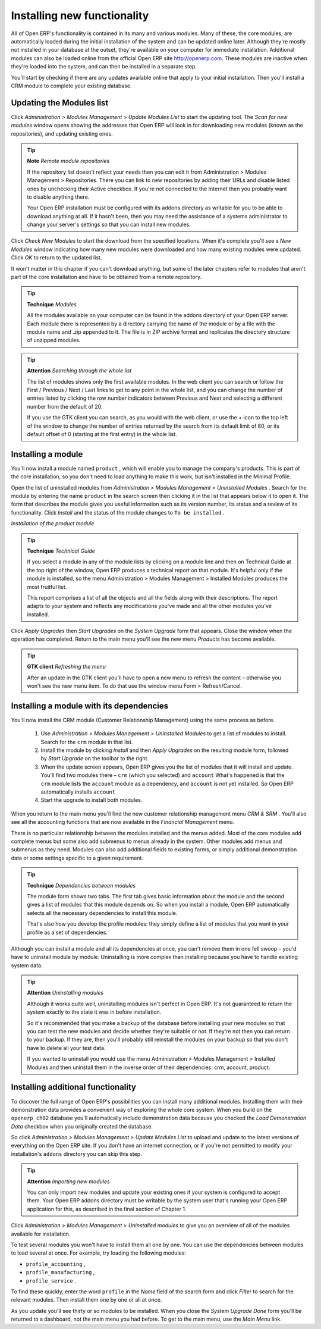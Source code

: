 
.. index::
  single: Module; Install functionality
..


Installing new functionality
=============================

All of Open ERP's functionality is contained in its many and various modules. Many of these, the core modules, are automatically loaded during the initial installation of the system and can be updated online later. Although they're mostly not installed in your database at the outset, they're available on your computer for immediate installation. Additional modules can also be loaded online from the official Open ERP site http://openerp.com. These modules are inactive when they're loaded into the system, and can then be installed in a separate step. 

You'll start by checking if there are any updates available online that apply to your initial installation. Then you'll install a CRM module to complete your existing database.


.. index::
  single: Module; Upgrade Modules


Updating the Modules list
---------------------------

Click  *Administration > Modules Management > Update Modules List*  to start the updating tool. The  *Scan for new modules*  window opens showing the addresses that Open ERP will look in for downloading new modules (known as the repositories), and updating existing ones.

.. tip::   **Note**  *Remote module repositories* 

	If the repository list doesn't reflect your needs then you can edit it from Administration > Modules Management > Repositories. There you can link to new repositories by adding their URLs and disable listed ones by unchecking their Active checkbox. If you're not connected to the Internet then you probably want to disable anything there. 

	Your Open ERP installation must be configured with its addons directory as writable for you to be able to download anything at all. If it hasn't been, then you may need the assistance of a systems administrator to change your server's settings so that you can install new modules.

Click  *Check New Modules*  to start the download from the specified locations. When it's complete you'll see a  *New Modules* window indicating how many new modules were downloaded and how many existing modules were updated. Click  *OK*  to return to the updated list. 

It won't matter in this chapter if you can't download anything, but some of the later chapters refer to modules that aren't part of the core installation and have to be obtained from a remote repository.

.. tip::   **Technique**  *Modules* 

	All the modules available on your computer can be found in the addons directory of your Open ERP server. Each module there is represented by a directory carrying the name of the module or by a file with the module name and .zip appended to it. The file is in ZIP archive format and replicates the directory structure of unzipped modules.

.. tip::   **Attention**  *Searching through the whole list* 

	The list of modules shows only the first available modules. In the web client you can search or follow the First / Previous / Next / Last links to get to any point in the whole list, and you can change the number of entries listed by clicking the row number indicators between Previous and Next and selecting a different number from the default of 20.

	If you use the GTK client you can search, as you would with the web client, or use the + icon to the top left of the window to change the number of entries returned by the search from its default limit of 80, or its default offset of 0 (starting at the first entry) in the whole list.

.. index::
  single: Module; Install
..


Installing a module
---------------------

You'll now install a module named \ ``product``\  , which will enable you to manage the company's products. This is part of the core installation, so you don't need to load anything to make this work, but isn't installed in the Minimal Profile. 

Open the list of uninstalled modules from  *Administration > Modules Management > Uninstalled Modules* . Search for the module by entering the name \ ``product``\   in the search screen then clicking it in the list that appears below it to open it. The form that describes the module gives you useful information such as its version number, its status and a review of its functionality. Click  *Install*  and the status of the module changes to \ ``To be installed``\  .


.. image:: images/install_product_module.png
   :align: center

*Installation of the product module*
      

.. tip::   **Technique**  *Technical Guide* 

	If you select a module in any of the module lists by clicking on a module line and then on Technical Guide at the top right of the window, Open ERP produces a technical report on that module. It's helpful only if the module is installed, so the menu Administration > Modules Management > Installed Modules produces the most fruitful list. 

	This report comprises a list of all the objects and all the fields along with their descriptions. The report adapts to your system and reflects any modifications you've made and all the other modules you've installed. 

Click  *Apply Upgrades*  then  *Start Upgrades*  on the  *System Upgrade*  form that appears. Close the window when the operation has completed. Return to the main menu you'll see the new menu  *Products*  has become available.

.. tip::   **GTK client**  *Refreshing the menu* 

	After an update in the GTK client you'll have to open a new menu to refresh the content – otherwise you won't see the new menu item. To do that use the window menu Form > Refresh/Cancel.

Installing a module with its dependencies
-------------------------------------------

You'll now install the CRM module (Customer Relationship Management) using the same process as before.

	#. Use  *Administration > Modules Management > Uninstalled Modules* to get a list of modules to install. Search for the \ ``crm``\  module in that list.

	#. Install the module by clicking  *Install* and then  *Apply Upgrades* on the resulting module form, followed by  *Start Upgrade* on the toolbar to the right.

	#. When the update screen appears, Open ERP gives you the list of modules that it will install and update. You'll find two modules there – \ ``crm``\  (which you selected) and \ ``account``\   What's happened is that the \ ``crm``\  module lists the \ ``account``\  module as a dependency, and \ ``account``\  is not yet installed. So Open ERP automatically installs \ ``account``\  

	#. Start the upgrade to install both modules.

When you return to the main menu you'll find the new customer relationship management menu  *CRM & SRM* . You'll also see all the accounting functions that are now available in the  *Financial Management* menu.

There is no particular relationship between the modules installed and the menus added. Most of the core modules add complete menus but some also add submenus to menus already in the system. Other modules add menus and submenus as they need. Modules can also add additional fields to existing forms, or simply additional demonstration data or some settings specific to a given requirement.


.. index::
  single: Module; Dependencies
..


.. tip::   **Technique**  *Dependencies between modules* 

	The module form shows two tabs. The first tab gives basic information about the module and the second gives a list of modules that this module depends on. So when you install a module, Open ERP automatically selects all the necessary dependencies to install this module.

	That's also how you develop the profile modules: they simply define a list of modules that you want in your profile as a set of dependencies.

Although you can install a module and all its dependencies at once, you can't remove them in one fell swoop – you'd have to uninstall module by module. Uninstalling is more complex than installing because you have to handle existing system data. 

.. tip::   **Attention**  *Uninstalling modules* 

	Although it works quite well, uninstalling modules isn't perfect in Open ERP. It's not guaranteed to return the system exactly to the state it was in before installation.

	So it's recommended that you make a backup of the database before installing your new modules so that you can test the new modules and decide whether they're suitable or not. If they're not then you can return to your backup. If they are, then you'll probably still reinstall the modules on your backup so that you don't have to delete all your test data.

	If you wanted to uninstall you would use the menu Administration > Modules Management > Installed Modules and then uninstall them in the inverse order of their dependencies: crm, account, product.

Installing additional functionality
-------------------------------------

To discover the full range of Open ERP's possibilities you can install many additional modules. Installing them with their demonstration data provides a convenient way of exploring the whole core system. When you build on the \ ``openerp_ch02``\   database you'll automatically include demonstration data because you checked the  *Load Demonstration Data*  checkbox when you originally created the database.

So click  *Administration > Modules Management > Update Modules List*  to upload and update to the latest versions of everything on the Open ERP site. If you don't have an internet connection, or if you're not permitted to modify your installation's \ ``addons``\   directory you can skip this step.

.. index::
  single: Module; Import 
..

.. tip::   **Attention**  *Importing new modules* 

	You can only import new modules and update your existing ones if your system is configured to accept them. Your Open ERP addons directory must be writable by the system user that's running your Open ERP application for this, as described in the final section of Chapter 1.

Click  *Administration > Modules Management > Uninstalled modules*  to give you an overview of all of the modules available for installation.

To test several modules you won't have to install them all one by one. You can use the dependencies between modules to load several at once. For example, try loading the following modules:

* \ ``profile_accounting``\  ,

* \ ``profile_manufacturing``\  ,

* \ ``profile_service``\  .

To find these quickly, enter the word \ ``profile``\   in the  *Name*  field of the search form and click  *Filter*  to search for the relevant modules. Then install them one by one or all at once.

As you update you'll see thirty or so modules to be installed. When you close the  *System Upgrade Done*  form you'll be returned to a dashboard, not the main menu you had before. To get to the main menu, use the  *Main Menu*  link.



.. Copyright © Open Object Press. All rights reserved.

.. You may take electronic copy of this publication and distribute it if you don't
.. change the content. You can also print a copy to be read by yourself only.

.. We have contracts with different publishers in different countries to sell and
.. distribute paper or electronic based versions of this book (translated or not)
.. in bookstores. This helps to distribute and promote the Open ERP product. It
.. also helps us to create incentives to pay contributors and authors using author
.. rights of these sales.

.. Due to this, grants to translate, modify or sell this book are strictly
.. forbidden, unless Tiny SPRL (representing Open Object Presses) gives you a
.. written authorisation for this.

.. Many of the designations used by manufacturers and suppliers to distinguish their
.. products are claimed as trademarks. Where those designations appear in this book,
.. and Open ERP Press was aware of a trademark claim, the designations have been
.. printed in initial capitals.

.. While every precaution has been taken in the preparation of this book, the publisher
.. and the authors assume no responsibility for errors or omissions, or for damages
.. resulting from the use of the information contained herein.

.. Published by Open ERP Press, Grand Rosière, Belgium


